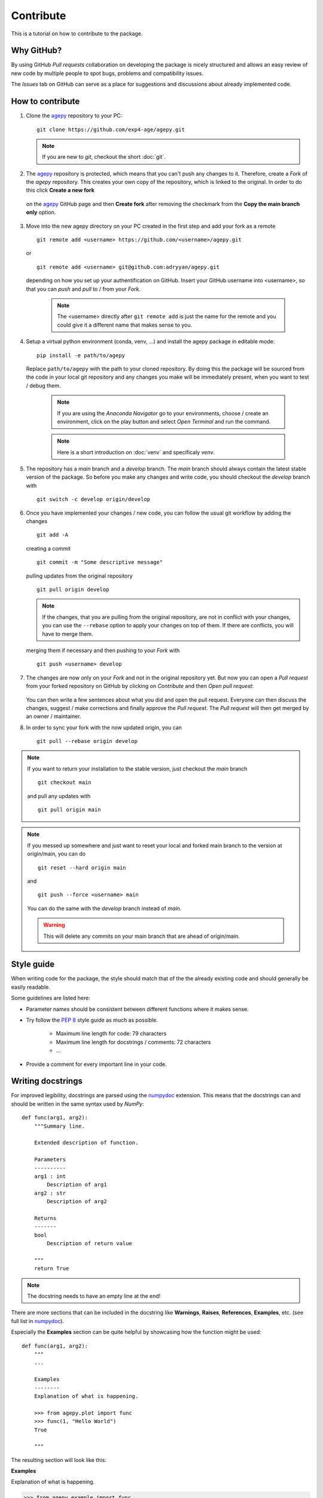 Contribute
==========

This is a tutorial on how to contribute to the package.


Why GitHub?
-----------

By using GitHub *Pull requests* collaboration on developing the package
is nicely structured and allows an easy review of new code by multiple
people to spot bugs, problems and compatibility issues. 

The *Issues* tab on GitHub can serve as a place for suggestions and 
discussions about already implemented code.


How to contribute
-----------------

1. Clone the `agepy`_ repository to your PC::

    git clone https://github.com/exp4-age/agepy.git

   .. note::

    If you are new to *git*, checkout the short :doc:`git`.

2. The `agepy`_ repository is protected, which means that you can't push
   any changes to it. Therefore, create a *Fork* of the *agepy* 
   repository. This creates your own copy of the repository, which is 
   linked to the original. In order to do this click 
   **Create a new fork**

    .. image:: _static/create_fork_1.png
        :width: 800

   on the `agepy`_ GitHub page and then **Create fork** after removing 
   the checkmark from the **Copy the main branch only** option.

    .. image:: _static/create_fork_2.png
        :width: 800

3. Move into the new agepy directory on your PC created in the first 
   step and add your fork as a remote ::

    git remote add <username> https://github.com/<username>/agepy.git

   or ::

    git remote add <username> git@github.com:adryyan/agepy.git

   depending on how you set up your authentification on GitHub.
   Insert your GitHub username into <username>, so that you can 
   *push* and *pull* to / from your *Fork*.

    .. note::

        The <username> directly after ``git remote add`` is just the 
        name for the remote and you could give it a different name that
        makes sense to you. 

4. Setup a virtual python environment (conda, venv, ...) and install the 
   agepy package in editable mode::

    pip install -e path/to/agepy

   Replace ``path/to/agepy`` with the path to your cloned repository.
   By doing this the package will be sourced from the code in your 
   local git repository and any changes you make will be immediately
   present, when you want to test / debug them.

    .. note::

        If you are using the *Anaconda Navigator* go to your 
        environments, choose / create an environment, click on the play
        button and select *Open Terminal* and run the command.

    .. note::

        Here is a short introduction on :doc:`venv` and specificaly *venv*. 

5. The repository has a *main* branch and a *develop* branch.
   The *main* branch should always contain the latest stable version of 
   the package. So before you make any changes and write code, you
   should checkout the *develop* branch with ::

    git switch -c develop origin/develop

6. Once you have implemented your changes / new code, you can follow
   the usual git workflow by adding the changes ::

    git add -A

   creating a commit ::

    git commit -m "Some descriptive message"

   pulling updates from the original repository ::

    git pull origin develop

   .. note::

    If the changes, that you are pulling from the original 
    repository, are not in conflict with your changes, you can use
    the ``--rebase`` option to apply your changes on top of them.
    If there are conflicts, you will have to merge them.

   merging them if necessary and then pushing to your *Fork* with ::

    git push <username> develop

7. The changes are now only on your *Fork* and not in the original
   repository yet. But now you can open a *Pull request* from your 
   forked repository on GitHub by clicking on *Contribute* and then 
   *Open pull request*:

    .. image:: _static/pull_request.png
        :width: 800

   You can then write a few sentences about what you did and open
   the pull request. Everyone can then discuss the changes, suggest / 
   make corrections and finally approve the *Pull request*. The *Pull
   request* will then get merged by an owner / maintainer.

8. In order to sync your fork with the now updated origin, you can ::

    git pull --rebase origin develop

.. note::

    If you want to return your installation to the stable version, just
    checkout the *main* branch ::

        git checkout main

    and pull any updates with ::

        git pull origin main

.. note::

    If you messed up somewhere and just want to reset your local and
    forked main branch to the version at origin/main, you can do ::

        git reset --hard origin main

    and ::

        git push --force <username> main

    You can do the same with the *develop* branch instead of *main*.

    .. warning::

        This will delete any commits on your main branch that are ahead 
        of origin/main. 


Style guide
-----------

When writing code for the package, the style should match that of the 
the already existing code and should generally be easily readable.

Some guidelines are listed here:

* Parameter names should be consistent between different functions where 
  it makes sense.

* Try follow the `PEP 8`_ style guide as much as possible. 

    * Maximum line length for code: 79 characters
    * Maximum line length for docstrings / comments: 72 characters
    * ...

* Provide a comment for every important line in your code.


Writing docstrings
------------------

For improved legibility, docstrings are parsed using the 
`numpydoc`_ extension. This means that the docstrings can and
should be written in the same syntax used by *NumPy*::

    def func(arg1, arg2):
        """Summary line.

        Extended description of function.

        Parameters
        ----------
        arg1 : int
            Description of arg1
        arg2 : str
            Description of arg2

        Returns
        -------
        bool
            Description of return value

        """
        return True

.. note::

    The docstring needs to have an empty line at the end!

There are more sections that can be included in the docstring like
**Warnings**, **Raises**, **References**, **Examples**, etc. 
(see full list in `numpydoc`_).

Especially the **Examples** section can be quite helpful by showcasing
how the function might be used::

    def func(arg1, arg2):
        """
        ...

        Examples
        --------
        Explanation of what is happening.

        >>> from agepy.plot import func
        >>> func(1, "Hello World")
        True

        """

The resulting section will look like this:

**Examples**
    
Explanation of what is happening.

>>> from agepy.example import func
>>> func(1, "Hello World")
True

More comprehensive examples can be written in the form of Jupyter
notebooks and added to the tutorials section.


Writing tutorials
-----------------

Tutorials can be written in the form of a `Jupyter Notebook`_ in 
the ``docs/_notebooks/`` directory.
    

.. _agepy: https://github.com/exp4-age/agepy
.. _Syncing a fork: https://docs.github.com/en/pull-requests/collaborating-with-pull-requests/working-with-forks/syncing-a-fork#syncing-a-fork-branch-from-the-command-line
.. _numpydoc: https://numpydoc.readthedocs.io/en/latest/format.html
.. _PEP 8: https://peps.python.org/pep-0008/
.. _Jupyter Notebook: https://jupyter-notebook.readthedocs.io/en/latest/